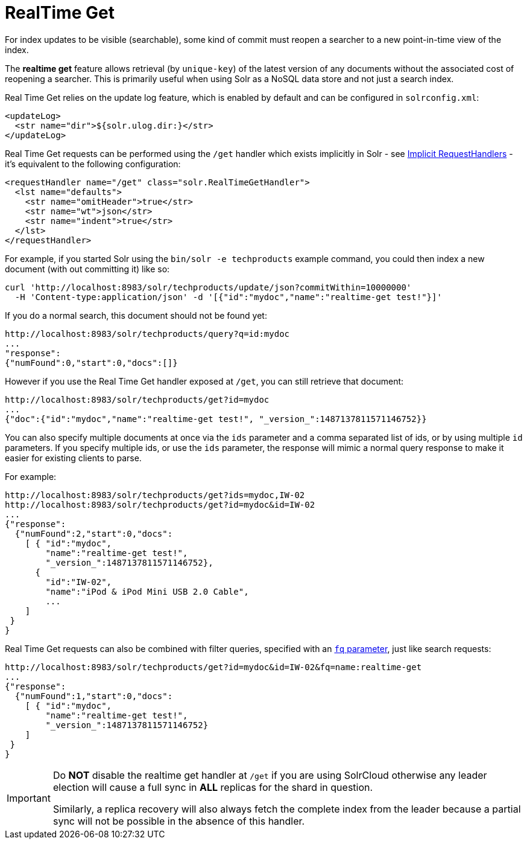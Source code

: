 = RealTime Get
:page-shortname: realtime-get
:page-permalink: realtime-get.html

For index updates to be visible (searchable), some kind of commit must reopen a searcher to a new point-in-time view of the index.

The *realtime get* feature allows retrieval (by `unique-key`) of the latest version of any documents without the associated cost of reopening a searcher. This is primarily useful when using Solr as a NoSQL data store and not just a search index.

Real Time Get relies on the update log feature, which is enabled by default and can be configured in `solrconfig.xml`:

[source,xml]
----
<updateLog>
  <str name="dir">${solr.ulog.dir:}</str>
</updateLog>
----

Real Time Get requests can be performed using the `/get` handler which exists implicitly in Solr - see <<implicit-requesthandlers.adoc#implicit-requesthandlers,Implicit RequestHandlers>> - it's equivalent to the following configuration:

[source,xml]
----
<requestHandler name="/get" class="solr.RealTimeGetHandler">
  <lst name="defaults">
    <str name="omitHeader">true</str>
    <str name="wt">json</str>
    <str name="indent">true</str>
  </lst>
</requestHandler>
----

For example, if you started Solr using the `bin/solr -e techproducts` example command, you could then index a new document (with out committing it) like so:

[source,text]
----
curl 'http://localhost:8983/solr/techproducts/update/json?commitWithin=10000000'
  -H 'Content-type:application/json' -d '[{"id":"mydoc","name":"realtime-get test!"}]'
----

If you do a normal search, this document should not be found yet:

[source,text]
----
http://localhost:8983/solr/techproducts/query?q=id:mydoc
...
"response":
{"numFound":0,"start":0,"docs":[]}
----

However if you use the Real Time Get handler exposed at `/get`, you can still retrieve that document:

[source,text]
----
http://localhost:8983/solr/techproducts/get?id=mydoc
...
{"doc":{"id":"mydoc","name":"realtime-get test!", "_version_":1487137811571146752}}
----

You can also specify multiple documents at once via the `ids` parameter and a comma separated list of ids, or by using multiple `id` parameters. If you specify multiple ids, or use the `ids` parameter, the response will mimic a normal query response to make it easier for existing clients to parse.

For example:

[source,text]
----
http://localhost:8983/solr/techproducts/get?ids=mydoc,IW-02
http://localhost:8983/solr/techproducts/get?id=mydoc&id=IW-02
...
{"response":
  {"numFound":2,"start":0,"docs":
    [ { "id":"mydoc",
        "name":"realtime-get test!",
        "_version_":1487137811571146752},
      {
        "id":"IW-02",
        "name":"iPod & iPod Mini USB 2.0 Cable",
        ...
    ]
 }
}
----

Real Time Get requests can also be combined with filter queries, specified with an <<common-query-parameters.adoc#CommonQueryParameters-Thefq_FilterQuery_Parameter,`fq` parameter>>, just like search requests:

[source,text]
----
http://localhost:8983/solr/techproducts/get?id=mydoc&id=IW-02&fq=name:realtime-get
...
{"response":
  {"numFound":1,"start":0,"docs":
    [ { "id":"mydoc",
        "name":"realtime-get test!",
        "_version_":1487137811571146752}
    ]
 }
}
----

[IMPORTANT]
====
Do *NOT* disable the realtime get handler at `/get` if you are using SolrCloud otherwise any leader election will cause a full sync in *ALL* replicas for the shard in question.

Similarly, a replica recovery will also always fetch the complete index from the leader because a partial sync will not be possible in the absence of this handler.
====
